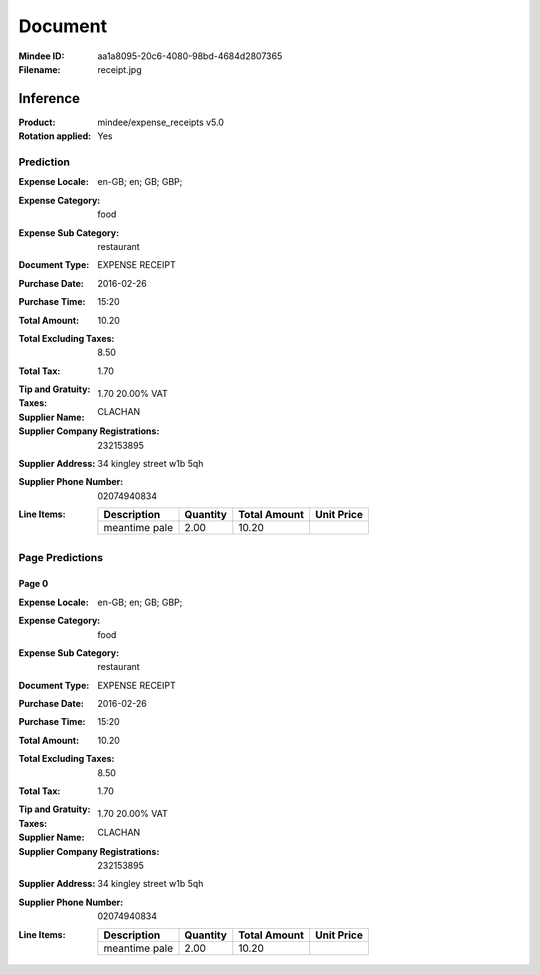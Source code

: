 ########
Document
########
:Mindee ID: aa1a8095-20c6-4080-98bd-4684d2807365
:Filename: receipt.jpg

Inference
#########
:Product: mindee/expense_receipts v5.0
:Rotation applied: Yes

Prediction
==========
:Expense Locale: en-GB; en; GB; GBP;
:Expense Category: food
:Expense Sub Category: restaurant
:Document Type: EXPENSE RECEIPT
:Purchase Date: 2016-02-26
:Purchase Time: 15:20
:Total Amount: 10.20
:Total Excluding Taxes: 8.50
:Total Tax: 1.70
:Tip and Gratuity:
:Taxes: 1.70 20.00% VAT
:Supplier Name: CLACHAN
:Supplier Company Registrations: 232153895
:Supplier Address: 34 kingley street w1b 5qh
:Supplier Phone Number: 02074940834
:Line Items:
  +--------------------------------------+----------+--------------+------------+
  | Description                          | Quantity | Total Amount | Unit Price |
  +======================================+==========+==============+============+
  | meantime pale                        | 2.00     | 10.20        |            |
  +--------------------------------------+----------+--------------+------------+

Page Predictions
================

Page 0
------
:Expense Locale: en-GB; en; GB; GBP;
:Expense Category: food
:Expense Sub Category: restaurant
:Document Type: EXPENSE RECEIPT
:Purchase Date: 2016-02-26
:Purchase Time: 15:20
:Total Amount: 10.20
:Total Excluding Taxes: 8.50
:Total Tax: 1.70
:Tip and Gratuity:
:Taxes: 1.70 20.00% VAT
:Supplier Name: CLACHAN
:Supplier Company Registrations: 232153895
:Supplier Address: 34 kingley street w1b 5qh
:Supplier Phone Number: 02074940834
:Line Items:
  +--------------------------------------+----------+--------------+------------+
  | Description                          | Quantity | Total Amount | Unit Price |
  +======================================+==========+==============+============+
  | meantime pale                        | 2.00     | 10.20        |            |
  +--------------------------------------+----------+--------------+------------+
